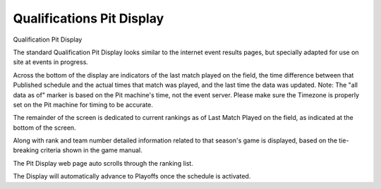 .. _pit-display-quals:

Qualifications Pit Display
============================================

Qualification Pit Display

.. image:: images/qualifications-pit-display-0.png

The standard Qualification Pit Display looks similar to the internet event results pages, but specially adapted for use on site at events in progress.

Across the bottom of the display are indicators of the last match played on the field, the time difference between that Published schedule and the actual 
times that match was played, and the last time the data was updated. Note: The "all data as of" marker is based on the Pit machine's time, not the event 
server. Please make sure the Timezone is properly set on the Pit machine for timing to be accurate.

The remainder of the screen is dedicated to current rankings as of Last Match Played on the field, as indicated at the bottom of the screen.

Along with rank and team number detailed information related to that season's game is displayed, based on the tie-breaking criteria shown in the game manual.

The Pit Display web page auto scrolls through the ranking list.

The Display will automatically advance to Playoffs once the schedule is activated.
